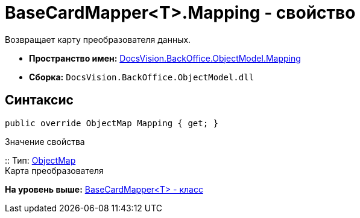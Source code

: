 = BaseCardMapper<T>.Mapping - свойство

Возвращает карту преобразователя данных.

* [.keyword]*Пространство имен:* xref:Mapping_NS.adoc[DocsVision.BackOffice.ObjectModel.Mapping]
* [.keyword]*Сборка:* [.ph .filepath]`DocsVision.BackOffice.ObjectModel.dll`

== Синтаксис

[source,pre,codeblock,language-csharp]
----
public override ObjectMap Mapping { get; }
----

Значение свойства

::
  Тип: xref:../../../Platform/ObjectModel/Mapping/ObjectMap_CL.adoc[ObjectMap]
  +
  Карта преобразователя

*На уровень выше:* xref:../../../../../api/DocsVision/BackOffice/ObjectModel/Mapping/BaseCardMapper_CL.adoc[BaseCardMapper<T> - класс]
